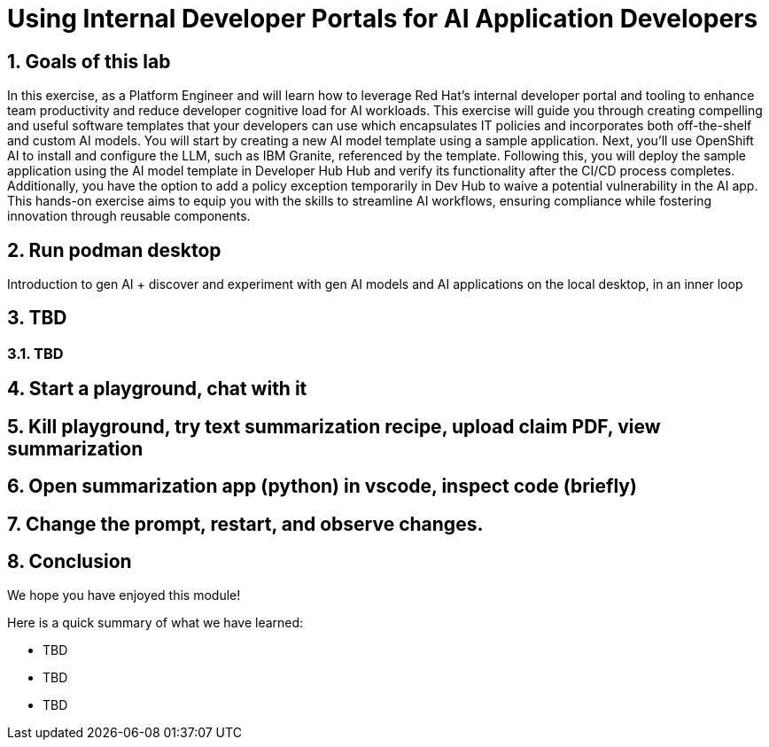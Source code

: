= Using Internal Developer Portals for AI Application Developers
:imagesdir: ../assets/images
:sectnums:

++++
<!-- Google tag (gtag.js) -->
<script async src="https://www.googletagmanager.com/gtag/js?id=G-3HTRSDJ3M4"></script>
<script>
  window.dataLayer = window.dataLayer || [];
  function gtag(){dataLayer.push(arguments);}
  gtag('js', new Date());

  gtag('config', 'G-3HTRSDJ3M4');
</script>
++++

== Goals of this lab

In this exercise, as a Platform Engineer and will learn how to leverage Red Hat's internal developer portal and tooling to enhance team productivity and reduce developer cognitive load for AI workloads. This exercise will guide you through creating compelling and useful software templates that your developers can use which encapsulates IT policies and incorporates both off-the-shelf and custom AI models. You will start by creating a new AI model template using a sample application. Next, you'll use OpenShift AI to install and configure the LLM, such as IBM Granite, referenced by the template. Following this, you will deploy the sample application using the AI model template in Developer Hub Hub and verify its functionality after the CI/CD process completes. Additionally, you have the option to add a policy exception temporarily in Dev Hub to waive a potential vulnerability in the AI app. This hands-on exercise aims to equip you with the skills to streamline AI workflows, ensuring compliance while fostering innovation through reusable components.

== Run podman desktop

Introduction to gen AI + discover and experiment with gen AI models and AI applications on the local desktop, in an inner loop

== TBD

=== TBD

== Start a playground, chat with it

== Kill playground, try text summarization recipe, upload claim PDF, view summarization

== Open summarization app (python) in vscode, inspect code (briefly)

== Change the prompt, restart, and observe changes.

== Conclusion

We hope you have enjoyed this module!

Here is a quick summary of what we have learned:

- TBD
- TBD
- TBD